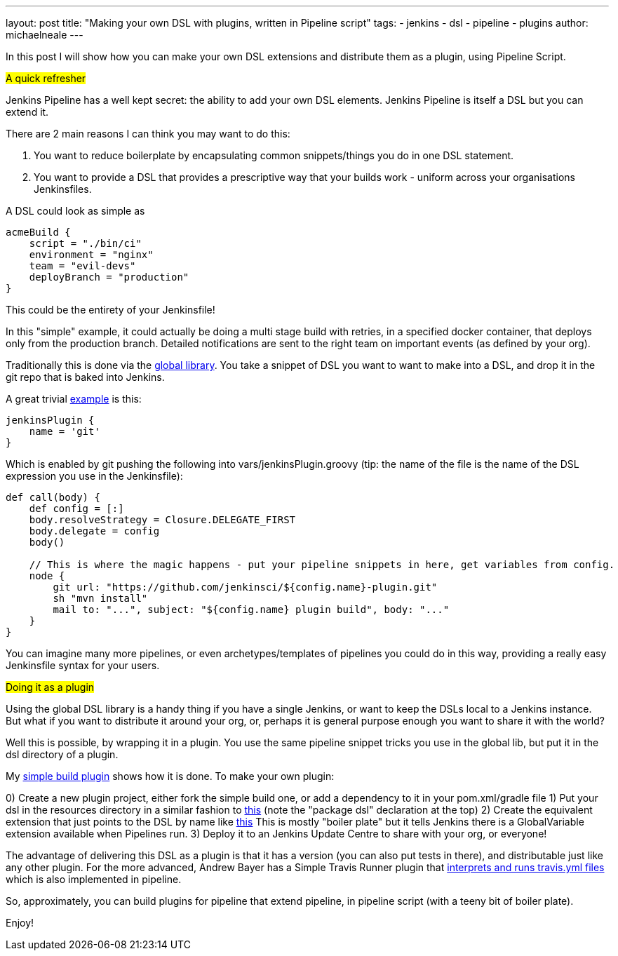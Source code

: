 ---
layout: post
title: "Making your own DSL with plugins, written in Pipeline script"
tags:
- jenkins
- dsl
- pipeline
- plugins
author: michaelneale
---

In this post I will show how you can make your own DSL extensions and distribute them as a plugin, using Pipeline Script.

##A quick refresher##

Jenkins Pipeline has a well kept secret: the ability to add your own DSL elements. 
Jenkins Pipeline is itself a DSL but you can extend it.

There are 2 main reasons I can think you may want to do this: 

1. You want to reduce boilerplate by encapsulating common snippets/things you do in one DSL statement.
2. You want to provide a DSL that provides a prescriptive way that your builds work - uniform across your organisations Jenkinsfiles.

A DSL could look as simple as 

```
acmeBuild {
    script = "./bin/ci"
    environment = "nginx"    
    team = "evil-devs"
    deployBranch = "production"
}
``` 

This could be the entirety of your Jenkinsfile! 

In this "simple" example, it could actually be doing a multi stage build with retries, in a specified docker container, that deploys only from the production branch.
Detailed notifications are sent to the right team on important events (as defined by your org).

Traditionally this is done via the https://github.com/jenkinsci/workflow-cps-global-lib-plugin/blob/master/README.md#pipeline-global-library[global library]. 
You take a snippet of DSL you want to want to make into a DSL, and drop it in the git repo that is baked into Jenkins.

A great trivial  https://github.com/jenkinsci/workflow-cps-global-lib-plugin/blob/master/README.md#define-more-structured-dsl[example]
is this: 

```
jenkinsPlugin {
    name = 'git'
}
```
Which is enabled by git pushing the following into vars/jenkinsPlugin.groovy (tip: the name of the file is the name of the DSL expression you use in the Jenkinsfile):

```
def call(body) {
    def config = [:]
    body.resolveStrategy = Closure.DELEGATE_FIRST
    body.delegate = config
    body()

    // This is where the magic happens - put your pipeline snippets in here, get variables from config.
    node {
        git url: "https://github.com/jenkinsci/${config.name}-plugin.git"
        sh "mvn install"
        mail to: "...", subject: "${config.name} plugin build", body: "..."
    }
}
```

You can imagine many more pipelines, or even archetypes/templates of pipelines you could do in this way, 
providing a really easy Jenkinsfile syntax for your users. 

##Doing it as a plugin##

Using the global DSL library is a handy thing if you have a single Jenkins, or want to keep the DSLs local to a Jenkins instance. 
But what if you want to distribute it around your org, or, perhaps it is general purpose enough you want to share it with the world? 

Well this is possible, by wrapping it in a plugin. You use the same pipeline snippet tricks you use in the global lib, but put
it in the dsl directory of a plugin. 

My https://github.com/jenkinsci/simple-build-for-pipeline-plugin[simple build plugin] shows how it is done. 
To make your own plugin:

0) Create a new plugin project, either fork the simple build one, or add a dependency to it in your pom.xml/gradle file
1) Put your dsl in the resources directory in a similar fashion to https://github.com/jenkinsci/simple-build-for-pipeline-plugin/blob/master/src/main/resources/dsl/simpleBuild.groovy[this]
(note the "package dsl" declaration at the top)
2) Create the equivalent extension that just points to the DSL by name like https://github.com/jenkinsci/simple-build-for-pipeline-plugin/blob/master/src/main/java/org/jenkinsci/plugins/simplebuild/SimpleBuildDSL.java[this]
This is mostly "boiler plate" but it tells Jenkins there is a GlobalVariable extension available when Pipelines run. 
3) Deploy it to an Jenkins Update Centre to share with your org, or everyone! 

The advantage of delivering this DSL as a plugin is that it has a version (you can also put tests in there), and distributable just like any other plugin. 
For the more advanced, Andrew Bayer has a Simple Travis Runner plugin that https://github.com/jenkinsci/simple-travis-runner-plugin[interprets and runs travis.yml files] which is also implemented in pipeline. 

So, approximately, you can build plugins for pipeline that extend pipeline, in pipeline script (with a teeny bit of boiler plate).

Enjoy!
